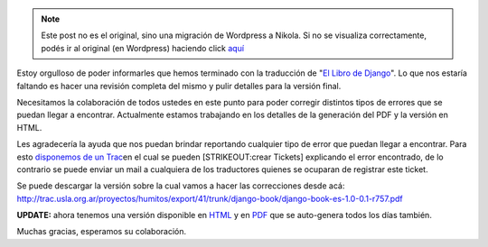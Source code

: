 .. link:
.. description:
.. tags: general
.. date: 2008/05/20 10:03:21
.. title: Django Book: Traducción finalizada
.. slug: django-book-traduccion-finalizada


.. note::

   Este post no es el original, sino una migración de Wordpress a
   Nikola. Si no se visualiza correctamente, podés ir al original (en
   Wordpress) haciendo click aquí_

.. _aquí: http://humitos.wordpress.com/2008/05/20/django-book-traduccion-finalizada/


Estoy orgulloso de poder informarles que hemos terminado con la
traducción de "`El Libro de Django <http://www.djangobook.com>`__\ ". Lo
que nos estaría faltando es hacer una revisión completa del mismo y
pulir detalles para la versión final.

Necesitamos la colaboración de todos ustedes en este punto para poder
corregir distintos tipos de errores que se puedan llegar a encontrar.
Actualmente estamos trabajando en los detalles de la generación del PDF
y la versión en HTML.

Les agradecería la ayuda que nos puedan brindar reportando cualquier
tipo de error que puedan llegar a encontrar. Para esto `disponemos de un
Trac <http://trac.usla.org.ar/django-book>`__\ en el cual se pueden
[STRIKEOUT:crear Tickets] explicando el error encontrado, de lo
contrario se puede enviar un mail a cualquiera de los traductores
quienes se ocuparan de registrar este ticket.

Se puede descargar la versión sobre la cual vamos a hacer las
correcciones desde acá:
http://trac.usla.org.ar/proyectos/humitos/export/41/trunk/django-book/django-book-es-1.0-0.1-r757.pdf

**UPDATE:** ahora tenemos una versión disponible en
`HTML <http://django-book.mkaufmann.com.ar/>`__ y en
`PDF <http://trac.usla.org.ar/proyectos/humitos/export/41/trunk/django-book/django-book-es-1.0-0.1-r757.pdf>`__
que se auto-genera todos los días también.

Muchas gracias, esperamos su colaboración.
